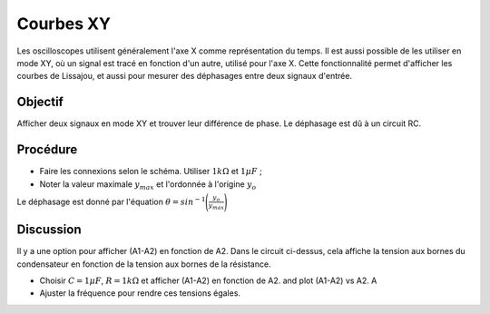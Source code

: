 Courbes XY
==========

Les oscilloscopes utilisent généralement l'axe X comme représentation du temps. Il est aussi possible de les utiliser en mode XY, où un signal est tracé en fonction d'un autre, utilisé pour l'axe X. Cette fonctionnalité permet d'afficher les courbes de Lissajou, et aussi pour mesurer des déphasages entre deux signaux d'entrée.

Objectif
--------

Afficher deux signaux en mode XY et trouver leur différence de
phase. Le déphasage est dû à un circuit RC.

.. image:: schematics/RCsteadystate.svg
	   :width: 300px
.. image:: pics/phase-from-xy-screen.png
	   :width: 300px

Procédure
---------
	   
-  Faire les connexions selon le schéma. Utiliser
   :math:`1 k\Omega` et :math:`1 \mu F`\ ;
-  Noter la valeur maximale :math:`y_{max}` et l'ordonnée à l'origine :math:`y_{o}`

Le déphasage est donné par l'équation
:math:`\theta = sin^{-1}\Bigg(\frac{y_{o}}{y_{max}}\Bigg)`    
	   
.. image:: pics/xyplot-screen.png
   :width: 500px
	      

Discussion
----------

Il y a une option pour afficher (A1-A2) en fonction de A2. Dans le circuit ci-dessus, cela affiche la tension aux bornes du condensateur en fonction de la tension aux bornes de la résistance.

- Choisir :math:`C = 1\mu F`, :math:`R = 1 k\Omega` et afficher (A1-A2) en fonction de A2. and plot (A1-A2) vs A2. A
- Ajuster la fréquence pour rendre ces tensions égales.
